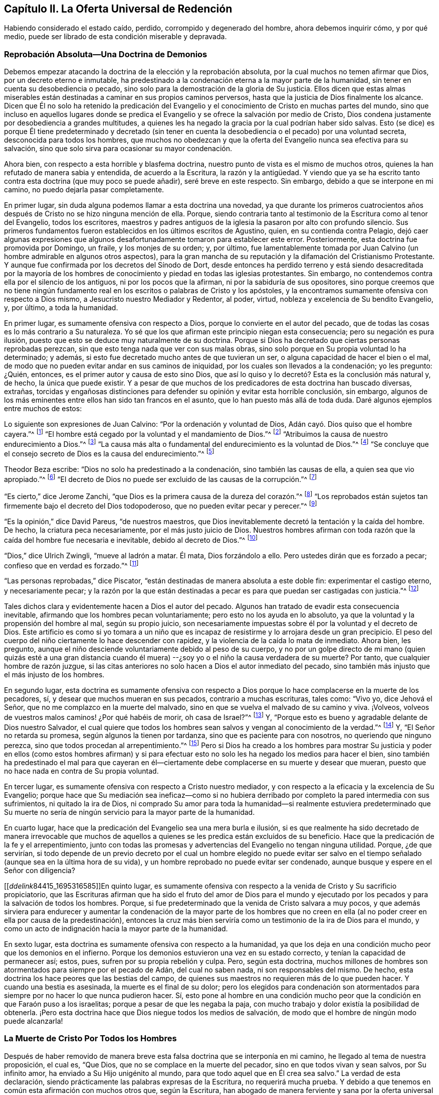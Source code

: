 == Capítulo II. La Oferta Universal de Redención

Habiendo considerado el estado caído, perdido, corrompido y degenerado del hombre,
ahora debemos inquirir cómo, y por qué medio,
puede ser librado de esta condición miserable y depravada.

=== Reprobación Absoluta--Una Doctrina de Demonios

Debemos empezar atacando la doctrina de la elección y la reprobación absoluta,
por la cual muchos no temen afirmar que Dios, por un decreto eterno e inmutable,
ha predestinado a la condenación eterna a la mayor parte de la humanidad,
sin tener en cuenta su desobediencia o pecado,
sino solo para la demostración de la gloria de Su justicia.
Ellos dicen que estas almas miserables están destinadas
a caminar en sus propios caminos perversos,
hasta que la justicia de Dios finalmente los alcance.
Dicen que Él no solo ha retenido la predicación del Evangelio
y el conocimiento de Cristo en muchas partes del mundo,
sino que incluso en aquellos lugares donde se predica el
Evangelio y se ofrece la salvación por medio de Cristo,
Dios condena justamente por desobediencia a grandes multitudes,
a quienes les ha negado la gracia por la cual podrían haber sido salvas.
Esto (se dice) es porque Él tiene predeterminado y decretado (sin tener
en cuenta la desobediencia o el pecado) por una voluntad secreta,
desconocida para todos los hombres,
que muchos no obedezcan y que la oferta del Evangelio nunca sea efectiva para su salvación,
sino que solo sirva para ocasionar su mayor condenación.

Ahora bien, con respecto a esta horrible y blasfema doctrina,
nuestro punto de vista es el mismo de muchos otros,
quienes la han refutado de manera sabia y entendida, de acuerdo a la Escritura,
la razón y la antigüedad.
Y viendo que ya se ha escrito tanto contra esta doctrina (que muy poco se puede añadir),
seré breve en este respecto.
Sin embargo, debido a que se interpone en mi camino,
no puedo dejarla pasar completamente.

En primer lugar, sin duda alguna podemos llamar a esta doctrina una novedad,
ya que durante los primeros cuatrocientos años después
de Cristo no se hizo ninguna mención de ella.
Porque, siendo contraria tanto al testimonio de la Escritura como al tenor del Evangelio,
todos los escritores,
maestros y padres antiguos de la iglesia la pasaron por alto con profundo silencio.
Sus primeros fundamentos fueron establecidos en los últimos escritos de Agustino, quien,
en su contienda contra Pelagio,
dejó caer algunas expresiones que algunos desafortunadamente
tomaron para establecer este error.
Posteriormente, esta doctrina fue promovida por Domingo, un fraile,
y los monjes de su orden; y, por último,
fue lamentablemente tomada por Juan Calvino (un hombre admirable en algunos otros aspectos),
para la gran mancha de su reputación y la difamación del Cristianismo Protestante.
Y aunque fue confirmada por los decretos del Sínodo de Dort,
desde entonces ha perdido terreno y está siendo desacreditada por la mayoría
de los hombres de conocimiento y piedad en todas las iglesias protestantes.
Sin embargo, no contendemos contra ella por el silencio de los antiguos,
ni por los pocos que la afirman, ni por la sabiduría de sus opositores,
sino porque creemos que no tiene ningún fundamento real
en los escritos o palabras de Cristo y los apóstoles,
y la encontramos sumamente ofensiva con respecto a Dios mismo,
a Jesucristo nuestro Mediador y Redentor, al poder, virtud,
nobleza y excelencia de Su bendito Evangelio, y, por último, a toda la humanidad.

En primer lugar, es sumamente ofensiva con respecto a Dios,
porque lo convierte en el autor del pecado,
que de todas las cosas es lo más contrario a Su naturaleza.
Yo sé que los que afirman este principio niegan esta consecuencia;
pero su negación es pura ilusión,
puesto que esto se deduce muy naturalmente de su doctrina.
Porque si Dios ha decretado que ciertas personas reprobadas perezcan,
sin que esto tenga nada que ver con sus malas obras,
sino solo porque en Su propia voluntad lo ha determinado; y además,
si esto fue decretado mucho antes de que tuvieran un ser,
o alguna capacidad de hacer el bien o el mal,
de modo que no pueden evitar andar en sus caminos de iniquidad,
por los cuales son llevados a la condenación; yo les pregunto: ¿Quién, entonces,
es el primer autor y causa de esto sino Dios,
que así lo quiso y lo decretó? Esta es la conclusión más natural y, de hecho,
la única que puede existir.
Y a pesar de que muchos de los predicadores de esta doctrina han buscado diversas,
extrañas,
torcidas y engañosas distinciones para defender su opinión y evitar esta horrible conclusión,
sin embargo, algunos de los más eminentes entre ellos han sido tan francos en el asunto,
que lo han puesto más allá de toda duda.
Daré algunos ejemplos entre muchos de estos:

Lo siguiente son expresiones de Juan Calvino: "`Por la ordenación y voluntad de Dios,
Adán cayó. Dios quiso que el hombre cayera.`"^
footnote:[Calvino en el capítulo 3 de Génesis.]
"`El hombre está cegado por la voluntad y el mandamiento de Dios.`"^
footnote:[Id. 1 Inst. c. 18. s. 1.]
"`Atribuimos la causa de nuestro endurecimiento a Dios.`"^
footnote:[Id. dib. de praed.]
"`La causa más alta o fundamental del endurecimiento es la voluntad de Dios.`"^
footnote:[Idem. lib. de provid.]
"`Se concluye que el consejo secreto de Dios es la causa del endurecimiento.`"^
footnote:[Id. 3 Inst., cap. 23. s. 1.]

Theodor Beza escribe: "`Dios no solo ha predestinado a la condenación,
sino también las causas de ella, a quien sea que vio apropiado.`"^
footnote:[Beza, lib. de praed.]
"`El decreto de Dios no puede ser excluido de las causas de la corrupción.`"^
footnote:[Id. de praed. ad art. 1.]

"`Es cierto,`" dice Jerome Zanchi,
"`que Dios es la primera causa de la dureza del corazón.`"^
footnote:[Zanchi, de excaecat. q. 5.]
"`Los reprobados están sujetos tan firmemente bajo el decreto del Dios todopoderoso,
que no pueden evitar pecar y perecer.`"^
footnote:[Idem, lib. 5 de nat. Dei cap. 2. de praed.]

"`Es la opinión,`" dice David Pareus, "`de nuestros maestros,
que Dios inevitablemente decretó la tentación y la caída del hombre.
De hecho, la criatura peca necesariamente, por el más justo juicio de Dios.
Nuestros hombres afirman con toda razón que la caída del hombre fue necesaria e inevitable,
debido al decreto de Dios.`"^
footnote:[Pareus, lib. 3. de amiss. gratiae. C. 2. Ibid., c. 1.]

"`Dios,`" dice Ulrich Zwingli, "`mueve al ladrón a matar.
Él mata, Dios forzándolo a ello.
Pero ustedes dirán que es forzado a pecar; confieso que en verdad es forzado.`"^
footnote:[Zwingli, lib. de prov. c. 5.]

"`Las personas reprobadas,`" dice Piscator,
"`están destinadas de manera absoluta a este doble fin: experimentar el castigo eterno,
y necesariamente pecar;
y la razón por la que están destinadas a pecar es
para que puedan ser castigadas con justicia.`"^
footnote:[Resp. ad Vorst. part 1, p. 120.]

Tales dichos clara y evidentemente hacen a Dios el autor del pecado.
Algunos han tratado de evadir esta consecuencia inevitable,
afirmando que los hombres pecan voluntariamente; pero esto no los ayuda en lo absoluto,
ya que la voluntad y la propensión del hombre al mal, según su propio juicio,
son necesariamente impuestas sobre él por la voluntad y el decreto de Dios.
Este artificio es como si yo tomara a un niño que es incapaz
de resistirme y lo arrojara desde un gran precipicio.
El peso del cuerpo del niño ciertamente lo hace descender con rapidez,
y la violencia de la caída lo mata de inmediato.
Ahora bien, les pregunto,
aunque el niño desciende voluntariamente debido al peso de su cuerpo,
y no por un golpe directo de mi mano (quien quizás esté a una gran distancia
cuando él muera) --¿soy yo o el niño la causa verdadera de su muerte?
Por tanto, que cualquier hombre de razón juzgue,
si las citas anteriores no solo hacen a Dios el autor inmediato del pecado,
sino también más injusto que el más injusto de los hombres.

En segundo lugar,
esta doctrina es sumamente ofensiva con respecto a Dios
porque lo hace complacerse en la muerte de los pecadores,
sí, y desear que muchos mueran en sus pecados, contrario a muchas escrituras, tales como:
"`Vivo yo, dice Jehová el Señor, que no me complazco en la muerte del malvado,
sino en que se vuelva el malvado de su camino y viva.
¡Volveos, volveos de vuestros malos caminos! ¿Por qué habéis de morir,
oh casa de Israel?`"^
footnote:[Ezequiel 33:11 RV2009]
Y, "`Porque esto es bueno y agradable delante de Dios nuestro Salvador,
el cual quiere que todos los hombres sean salvos y vengan al conocimiento de la verdad.`"^
footnote:[1 Timoteo 2:3-4]
Y, "`El Señor no retarda su promesa, según algunos la tienen por tardanza,
sino que es paciente para con nosotros, no queriendo que ninguno perezca,
sino que todos procedan al arrepentimiento.`"^
footnote:[2 Pedro 3:9]
Pero si Dios ha creado a los hombres para mostrar Su justicia y
poder en ellos (como estos hombres afirman) y si para efectuar
esto no solo les ha negado los medios para hacer el bien,
sino también ha predestinado el mal para que cayeran en él--ciertamente
debe complacerse en su muerte y desear que mueran,
puesto que no hace nada en contra de Su propia voluntad.

En tercer lugar, es sumamente ofensiva con respecto a Cristo nuestro mediador,
y con respecto a la eficacia y la excelencia de Su Evangelio;
porque hace que Su mediación sea ineficaz--como si no hubiera
derribado por completo la pared intermedia con sus sufrimientos,
ni quitado la ira de Dios,
ni comprado Su amor para toda la humanidad--si realmente estuviera predeterminado que
Su muerte no sería de ningún servicio para la mayor parte de la humanidad.

En cuarto lugar, hace que la predicación del Evangelio sea una mera burla e ilusión,
si es que realmente ha sido decretado de manera irrevocable que muchos
de aquellos a quienes se les predica están excluidos de su beneficio.
Hace que la predicación de la fe y el arrepentimiento,
junto con todas las promesas y advertencias del Evangelio no tengan ninguna utilidad.
Porque, ¿de que servirían,
si todo depende de un previo decreto por el cual un hombre elegido no puede evitar
ser salvo en el tiempo señalado (aunque sea en la última hora de su vida),
y un hombre reprobado no puede evitar ser condenado,
aunque busque y espere en el Señor con diligencia?

+++[++++++[+++__ddelink__84415_1695316585]]En quinto lugar,
es sumamente ofensiva con respecto a la venida de Cristo y Su sacrificio propiciatorio,
que las Escrituras afirman que ha sido el fruto del amor de Dios para el mundo
y ejecutado por los pecados y para la salvación de todos los hombres.
Porque, si fue predeterminado que la venida de Cristo salvara a muy pocos,
y que además sirviera para endurecer y aumentar la condenación de la mayor parte de
los hombres que no creen en ella (al no poder creer en ella por causa de la predestinación),
entonces la cruz más bien serviría como un testimonio de la ira de Dios para el mundo,
y como un acto de indignación hacia la mayor parte de la humanidad.

En sexto lugar, esta doctrina es sumamente ofensiva con respecto a la humanidad,
ya que los deja en una condición mucho peor que los demonios en el infierno.
Porque los demonios estuvieron una vez en su estado correcto,
y tenían la capacidad de permanecer así; estos, pues,
sufren por su propia rebelión y culpa.
Pero, según esta doctrina,
muchos millones de hombres son atormentados para siempre por el pecado de Adán,
del cual no saben nada, ni son responsables del mismo.
De hecho, esta doctrina los hace peores que las bestias del campo,
de quienes sus maestros no requieren más de lo que pueden hacer.
Y cuando una bestia es asesinada, la muerte es el final de su dolor;
pero los elegidos para condenación son atormentados
para siempre por no hacer lo que nunca pudieron hacer.
Sí,
esto pone al hombre en una condición mucho peor que
la condición en que Faraón puso a los israelitas;
porque a pesar de que les negaba la paja,
con mucho trabajo y dolor existía la posibilidad de obtenerla.
¡Pero esta doctrina hace que Dios niegue todos los medios de salvación,
de modo que el hombre de ningún modo puede alcanzarla!

=== La Muerte de Cristo Por Todos los Hombres

Después de haber removido de manera breve esta falsa
doctrina que se interponía en mi camino,
he llegado al tema de nuestra proposición, el cual es, "`Que Dios,
que no se complace en la muerte del pecador, sino en que todos vivan y sean salvos,
por Su infinito amor, ha enviado a Su Hijo unigénito al mundo,
para que todo aquel que en Él crea sea salvo.`"
La verdad de esta declaración,
siendo prácticamente las palabras expresas de la Escritura, no requerirá mucha prueba.
Y debido a que tenemos en común esta afirmación con muchos otros que, según la Escritura,
han abogado de manera ferviente y sana por la oferta universal de redención de Dios,^
footnote:[Nota del Editor:
Ha habido muchos malentendidos y conclusiones falsas derivadas del uso del término "`universal`"
por los Cuáqueros en relación a la redención. Esta palabra era utilizada por los Amigos
para establecer un contraste intencional contra la idea prevaleciente de que Dios ofrece
el conocimiento salvador de Cristo solo a unos pocos predestinados.
Los Cuáqueros rechazaban la idea de la predestinación individual y de una "`expiación
limitada,`" insistiendo en que Cristo murió por todos los hombres,
y que una oferta de redención se extiende a todos los hijos de
Adán. Es esta invitación misericordiosa e interna la que es universal.
Cuando la luz de Cristo es recibida,
seguida y obedecida se convierte en la vida y la salvación del alma.
Cuando es rechazada, la misma luz se vuelve la condenación eterna del hombre.
Véase Juan 3:19-21. Los primeros Cuáqueros nunca creyeron ni enseñaron
la doctrina del universalismo o la reconciliación universal.]
seré breve hasta llegar a esas afirmaciones que son más particularmente nuestras.

La verdad de que Cristo murió por todos los hombres
es tan evidente en el testimonio de la Escritura,
que difícilmente se encuentre algún otro artículo
de la fe cristiana que sea afirmado tan frecuente,
clara y positivamente.
Esto es lo que hace que la predicación de Cristo sea verdaderamente llamada el Evangelio,
o el anuncio de buenas nuevas para todos.
Por lo tanto, el ángel declaró el nacimiento y la venida de Cristo a los pastores,
diciendo, "`he aquí os doy nuevas de gran gozo, que será para todo el pueblo;`"^
footnote:[Lucas 2:10]
noten que no les dice '`para unas cuantas personas.`' Ahora bien,
si esta venida de Cristo no hubiera traído una posibilidad de salvación para todos,
este anuncio debería más bien haber sido considerado malas
noticias de gran tristeza para la mayoría de las personas;
tampoco el ángel habría tenido razón para cantar, "`en la tierra paz,
buena voluntad para con los hombres`"^
footnote:[Lucas 2:14],
si la mayor parte de la humanidad inevitablemente hubiera
sido excluida de recibir algún benefició de ella.
Y ¿para qué Cristo enviaría a Sus discípulos a "`predicar el Evangelio a toda criatura?`"^
footnote:[Marcos 16:15]
De hecho, les mandó a predicar el arrepentimiento,
la remisión de pecados y la salvación a cada hijo e hija de la humanidad,
amonestando y exhortando a todo hombre, como Pablo hizo en Colosenses 1:28.

Ahora bien,
¿cómo podrían estos ministros de Cristo haber predicado el Evangelio a todo hombre,
"`en plena certidumbre,`"^
footnote:[1 Tesalonicenses 1:5]
si la salvación por dicho Evangelio no fuera posible para todos?
Qué si alguno les hubiera preguntado,
"`¿Ha muerto Cristo por mí?`" Los que niegan la muerte
universal de Cristo no pueden responder nada a esto,
y solo dan vueltas en círculos.
Pero está escrito que "`los pies de los que traen
alegres nuevas del Evangelio de la paz son hermosos,`"^
footnote:[Isaías 52:7, Romanos 10:15]
porque predican una salvación común, arrepentimiento para todos,
la oferta de una puerta de misericordia y esperanza para todos a través
de Jesucristo "`el cual se dio a sí mismo en rescate por todos.`"^
footnote:[1 Timoteo 2:6]
Sí, el Evangelio invita a todos;
y ciertamente Cristo no tenía la intención de engañar a la mayor parte de la humanidad,
ni de burlarse de ellos, cuando los invitó y clamó, diciendo,
"`Venid a mí todos los que estáis trabajados y cargados, y yo os haré descansar.`"^
footnote:[Mateo 11:28]
Si todos, entonces, deben buscarlo y esperar Su salvación,
Él tuvo que haberla hecho posible para todos.
Ciertamente,
sería una mera burla pedirles a los hombres que busquen lo que es imposible de obtener.
Y por eso,
los que niegan que por la muerte de Cristo la salvación
se hizo posible para todos los hombres,
injuriosamente hacen que Dios se burle del mundo;
porque ellos admiten que Dios les ha dado a Sus siervos
una comisión de predicar el Evangelio de salvación a todos,
y, sin embargo,
sostienen que Él ha decretado previamente que es imposible que la mayoría lo reciba.

Pero viendo que Cristo, después de resucitar y perfeccionar la obra de nuestra redención,
dio la comisión de predicar el arrepentimiento,
la remisión de pecados y la salvación a todos,
es evidente que Él en verdad murió por todos.
Porque Aquel que ha mandado a Sus siervos a predicar así, es el Dios de la Verdad,
y no un burlador de la pobre humanidad, además,
Él no exige de ningún hombre lo que simplemente le es imposible hacer.

Además, si consideramos el testimonio de la Escritura en este asunto,
no hay ni una sola escritura, que yo sepa,
que afirme de manera clara que Cristo no murió por todos,
mientras que hay muchas que afirman positiva y expresamente que lo hizo, como,
por ejemplo: "`Exhorto ante todo, a que se hagan rogativas, oraciones,
peticiones y acciones de gracias,
por todos los hombres... Porque esto es bueno y agradable delante de Dios nuestro Salvador,
el cual quiere que todos los hombres sean salvos y vengan al conocimiento
de la verdad... el cual se dio a Sí Mismo en rescate por todos,
de lo cual se dio testimonio a su debido tiempo.^
footnote:[1 Timoteo 2:1, 3-4, 6]
Nada podría confirmar más claramente lo que hemos afirmado;
porque primero el apóstol les recomienda "`orar por todos los hombres,`" y luego,
como si tratara de evitar cualquier objeción con
respecto a la voluntad de Dios en este asunto,
les dice que "`esto es bueno y agradable delante de Dios,
el cual quiere que todos los hombres sean salvos.`"
Luego manifiesta la razón de Su voluntad de que todos los hombres sean salvos,
en estas palabras: "`El cual se dio a sí mismo en rescate por todos.`"
Es como si dijera: '`Puesto que Cristo murió por todos,
y puesto que se dio a sí mismo en rescate por todos,
Él por lo tanto desea que todos los hombres sean salvos.`' Y Cristo
mismo muestra el amor de Dios para con el mundo en estas palabras,
"`Porque de tal manera amó Dios al mundo, que ha dado a su Hijo unigénito,
para que todo aquel que en él cree, no se pierda, mas tenga vida eterna.`"
Esta frase "`todo aquel`" es un término indefinido del cual ningún hombre es excluido.

Esto mismo se afirma de manera muy positiva en las siguientes palabras:
"`Pero vemos a Aquel que fue hecho un poco menor que los ángeles, a Jesús,
coronado de gloria y de honra, a causa del padecimiento de la muerte,
para que por la gracia de Dios gustase la muerte por todos.`"^
footnote:[Hebreos 2:9]
Es evidente que si "`gustó la muerte por todos`" entonces
no hay hombre por quien no haya gustado la muerte,
ni hay quien no pueda volverse un participante de su beneficio;
porque Él no vino "`para condenar al mundo, sino para que el mundo sea salvo por Él.`"^
footnote:[Juan 3:17]
"`Él no vino a juzgar al mundo, sino a salvar al mundo.`"^
footnote:[Juan 12:47]
Pero según la doctrina de nuestros adversarios, Él no vino con la intención de salvar,
sino al contrario, para juzgar y condenar a la mayor parte del mundo,
contrario a Su propio y claro testimonio.

Y tal como el apóstol Pablo (en las palabras citadas arriba)
afirma positivamente que Dios quiere la salvación de todos,
asimismo el apóstol Pedro afirma lo mismo negativamente--que
Dios "`no quiere que ninguno perezca.`"
Él escribe, "`El Señor no retarda su promesa, según algunos la tienen por tardanza,
sino que es paciente para con nosotros, no queriendo que ninguno perezca,
sino que todos procedan al arrepentimiento.`"^
footnote:[2 Pedro 3:9]
Esto coincide con las palabras de Ezequiel: "`Vivo yo, dice Jehová el Señor,
que no quiero la muerte del impío, sino que se vuelva el impío de su camino,
y que viva.`"^
footnote:[Ezequiel 33:11]
Por lo tanto, si es seguro poner nuestra confianza en Dios,
no podemos creer que tiene la intención de engañarnos
con todas estas claras expresiones de Sus siervos.
Y si Su manifiesta voluntad por nuestra salvación no ha tenido efecto,
la culpa debe ser nuestra, como se mostrará después.

Aparte de estas cosas, ¿cómo deberíamos entender la multitud de invitaciones fervientes,
de acusaciones serias y de lamentaciones dolorosas
que llenan las páginas de las Sagradas Escrituras?
Tales como, "`¿Por qué moriréis, casa de Israel?`"^
footnote:[Ezequiel 18:31, 33:11]
"`¿Porque no queréis venir a mí para que tengáis vida?`"^
footnote:[Juan 5:40]
"`Aguardaré para otorgaros mi gracia,`"^
footnote:[Isaías 30:18 RV 1977]
"`Yo quise reunirlos`"^
footnote:[Mateo 23:37]
"`He tocado la puerta de sus corazones;`"^
footnote:[Apocalipsis 3:20]
"`Te destruiste a ti mismo, oh Israel`"^
footnote:[Oseas 13:9 RVG]
"`Te extendí mis manos todo el día.`"^
footnote:[Isaías 65:2]
Si aquellos, que de esta manera son invitados por el Señor,
no realmente tienen la capacidad de ser salvos,
entonces debemos suponer que Dios es como el autor de un romance o comedia,
quien se entretiene a Sí Mismo despertando los afectos y las pasiones de los hombres,
a veces llevándolos a la esperanza y a veces a la desesperación,
mientras que desde siempre ha predeterminado cual será la conclusión.

Además, esta doctrina es confirmada ampliamente por las palabras del apóstol Juan:
"`si alguno hubiere pecado, abogado tenemos para con el Padre, a Jesucristo el justo.
Y Él es la propiciación por nuestros pecados; y no solamente por los nuestros,
sino también por los de todo el mundo.`"^
footnote:[1 Juan 2:1-2]
La manera por la que nuestros adversarios intentan
evitar este claro testimonio es muy tonta y ridícula:
ellos dicen que "`mundo`" aquí, se refiere solo al mundo de los creyentes.
Para respalda esto, no tienen nada más que su propia afirmación; porque, muéstrenme,
si pueden, en toda la Escritura,
donde la frase "`todo el mundo`" da a entender los creyentes solamente.
Yo puedo mostrarles donde muchas veces significa lo contrario.^
footnote:[Nota de Barclay: Tales como, "`El mundo no me conoce.`"
"`El mundo no me recibe.`"
"`Yo no soy de este mundo.`"
Además de todas estas escrituras: Salmos 17:14; Isaías 13:11; Mateo 18:7; Juan 7:7, 8:26,
12:19, 14:17, 15:18-19, 17:14, y 18:20; 1 Corintios 1:21, 2:12, y 6:2; Gálatas 6:14;
Santiago 1:27; 2 Pedro 2:20; 1 Juan 2:15, 3:1, y 4:4-5, y muchas más.]

Es más, el apóstol, en este mismo lugar, hace una distinción entre el mundo y los santos,
diciendo "`y no solamente por los nuestros, sino también por los de todo el mundo.`"
¿Qué quiere decir el apóstol con "`nuestros`" aquí? ¿No
está hablando claramente de los pecados de los creyentes?
¿Y no es necesariamente "`todo el mundo`" una referencia a aquellos fuera de la iglesia,
por quienes Cristo también murió, y a quienes se extiende la invitación del Evangelio?
Pero no necesitamos mejor intérprete para el apóstol que él mismo,
porque él usa la misma expresión en el quinto capítulo de la misma epístola, diciendo,
"`Sabemos que somos de Dios y que todo el mundo yace en la maldad.`"^
footnote:[1 Juan 5:19]
Viendo entonces que el apóstol Juan nos dice claramente que Cristo no
solo murió por los santos y miembros de la iglesia de Dios a quienes escribió,
sino también por todo el mundo,
entonces sostengámosla como una verdad certera e indudable,
a pesar de las disputas de aquellos que se oponen.

Lo mismo también podría probarse de muchos más testimonios de las Escrituras,
si fuera necesario.
Y, de hecho,
todos los Padres de la iglesia (así llamados) durante
los primeros cuatro siglos predicaron esta doctrina.
Estos declaraban con audacia el Evangelio de Cristo y la eficacia de Su muerte,
invitando y suplicándoles a los paganos que vinieran y participaran de sus beneficios.
Ellos no les dijeron que Dios había predestinado a algunos de ellos para la condenación,
o que les había hecho imposible la salvación,
al negarles el poder y la gracia necesarios para creer; sino al contrario,
declararon que una puerta se había abierto para que toda la humanidad
viniera y fuera salva a través de Jesucristo.

Viendo entonces que esta doctrina de la universalidad
de la muerte de Cristo es tan cierta,
estando de acuerdo tanto con el testimonio de las
Escrituras como con la antigüedad cristiana,
alguien podría preguntarse ¿cómo es posible que tantos
(algunos de los cuales no solo han sido estimados sabios,
sino también piadosos) han sido capaces de caer en un error tan
grande y extraño? Ciertamente hay unos pocos textos difíciles que
la mente no regenerada puede torcer fácilmente y malinterpretar,
pero la causa principal surge de un malentendido general del modo o método mediante
el cual la virtud y eficacia de la muerte de Cristo se ofrece a todos los hombres.
Aquí los hombres han tropezado, y recurrido a varias invenciones teológicas.
Algunos se han alejado del testimonio claro de la Escritura,
por no haber entendido este camino,
y (como hemos visto) han limitado la expiación de Cristo a unos pocos predestinados.
Otros se han equivocado hacia la otra dirección,
afirmando que aquellos que nunca han escuchado la proclamación externa acerca de Cristo,
no están obligados a creer en Él,
o que todos son salvos independientemente de su fe y obediencia al evangelio.
